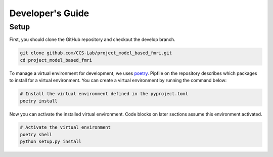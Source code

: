 Developer's Guide
=================

Setup
-----

First, you should clone the GitHub repository and checkout the develop branch.

.. code:: bash

    git clone github.com/CCS-Lab/project_model_based_fmri.git
    cd project_model_based_fmri

To manage a virtual environment for development, we uses `poetry`_. Pipfile on
the repository describes which packages to install for a virtual environment.
You can create a virtual environment by running the command below:

.. _poetry:
   https://github.com/python-poetry/poetry

.. code:: bash

    # Install the virtual environment defined in the pyproject.toml
    poetry install

Now you can activate the installed virtual environment. Code blocks on later
sections assume this environment activated.

.. code:: bash

    # Activate the virtual environment
    poetry shell
    python setup.py install
